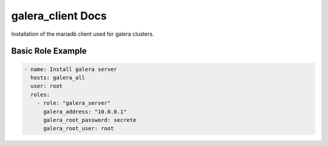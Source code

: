 galera_client Docs
==================

Installation of the mariadb client used for galera clusters.

Basic Role Example
^^^^^^^^^^^^^^^^^^

.. code-block:: yaml

    - name: Install galera server
      hosts: galera_all
      user: root
      roles:
        - role: "galera_server"
          galera_address: "10.0.0.1"
          galera_root_password: secrete
          galera_root_user: root
